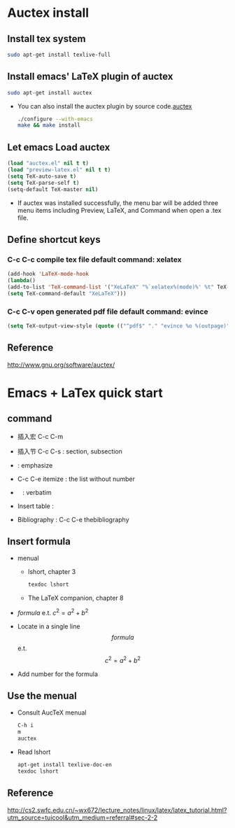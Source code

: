 
* Auctex install

** Install tex system
#+BEGIN_SRC sh
sudo apt-get install texlive-full 
#+END_SRC

** Install emacs' LaTeX plugin of auctex
#+BEGIN_SRC sh
sudo apt-get install auctex
#+END_SRC
   - You can also install the auctex plugin by source code.[[http://www.gnu.org/software/auctex/][auctex]]
     #+BEGIN_SRC sh
     ./configure --with-emacs
     make && make install
     #+END_SRC

** Let emacs Load auctex
#+BEGIN_SRC lisp
(load "auctex.el" nil t t)
(load "preview-latex.el" nil t t)
(setq TeX-auto-save t)
(setq TeX-parse-self t)
(setq-default TeX-master nil)
#+END_SRC
   - If auctex was installed successfully, the menu bar will be added  three menu items including Preview, LaTeX, and Command 
     when open a .tex file.

** Define shortcut keys
*** C-c C-c *compile tex file*  default command: xelatex
#+BEGIN_SRC lisp
(add-hook 'LaTeX-mode-hook
(lambda()
(add-to-list 'TeX-command-list '("XeLaTeX" "%`xelatex%(mode)%' %t" TeX-run-TeX nil t))
(setq TeX-command-default "XeLaTeX")))
#+END_SRC
*** C-c C-v *open generated pdf file*  default command: evince
#+BEGIN_SRC lisp
(setq TeX-output-view-style (quote (("^pdf$" "." "evince %o %(outpage)"))))
#+END_SRC

** Reference
[[http://www.gnu.org/software/auctex/]]

* Emacs + LaTex quick start

** command

[[./picture/1.png]]
[[./picture/2.png]]
   - 插入宏 C-c C-m
   - 插入节 C-c C-s : section, subsection
   - \emph{} : emphasize
   - C-c C-e itemize : the list without number
   - \verb| | : verbatim
   - Insert table :
     \begin{center}
       \begin{tabular}{|l|l|}  l:left c:center r:right
       \hline
       Col1 & Col2 \\ \hline
       \verb| | & xx \\
       \hline
       \end{tabular}
     \end{center}
   - Bibliography :
     C-c C-e thebibliography
     
** Insert formula
   
   - menual
     - lshort, chapter 3
     #+BEGIN_SRC sh
     texdoc lshort
     #+END_SRC
     - The LaTeX companion, chapter 8
   - $formula$ e.t. $c^2=a^2+b^2$
   - Locate in a single line
     $$formula$$ e.t. $$c^2=a^2+b^2$$
   - Add number for the formula
     \begin{equation}
       \label{eq:1}
       c^{2}=a^{2}+b^{2}
     \end{equation}

** Use the menual 

   - Consult AucTeX menual
     #+BEGIN_SRC sh
     C-h i
     m
     auctex     
     #+END_SRC
   - Read lshort
     #+BEGIN_SRC sh
     apt-get install texlive-doc-en
     texdoc lshort
     #+END_SRC
** Reference 
[[http://cs2.swfc.edu.cn/~wx672/lecture_notes/linux/latex/latex_tutorial.html?utm_source=tuicool&utm_medium=referral#sec-2-2]]